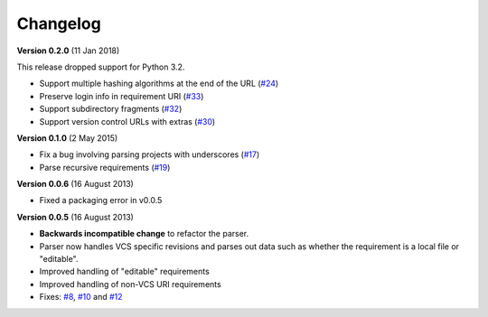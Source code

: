 Changelog
=========

**Version 0.2.0** (11 Jan 2018)

This release dropped support for Python 3.2.

* Support multiple hashing algorithms at the end of the URL (`#24`_)
* Preserve login info in requirement URI (`#33`_)
* Support subdirectory fragments (`#32`_)
* Support version control URLs with extras (`#30`_)

.. _#24: https://github.com/davidfischer/requirements-parser/pull/24
.. _#33: https://github.com/davidfischer/requirements-parser/pull/33
.. _#32: https://github.com/davidfischer/requirements-parser/pull/32
.. _#30: https://github.com/davidfischer/requirements-parser/pull/30


**Version 0.1.0** (2 May 2015)

* Fix a bug involving parsing projects with underscores (`#17`_)
* Parse recursive requirements (`#19`_)

.. _#17: https://github.com/davidfischer/requirements-parser/pull/17
.. _#19: https://github.com/davidfischer/requirements-parser/pull/19


**Version 0.0.6** (16 August 2013)

* Fixed a packaging error in v0.0.5


**Version 0.0.5** (16 August 2013)

* **Backwards incompatible change** to refactor the parser.
* Parser now handles VCS specific revisions and parses out data such as
  whether the requirement is a local file or "editable".
* Improved handling of "editable" requirements
* Improved handling of non-VCS URI requirements
* Fixes: `#8`_, `#10`_ and `#12`_

.. _#8: https://github.com/davidfischer/requirements-parser/issues/8
.. _#10: https://github.com/davidfischer/requirements-parser/issues/10
.. _#12: https://github.com/davidfischer/requirements-parser/issues/12
